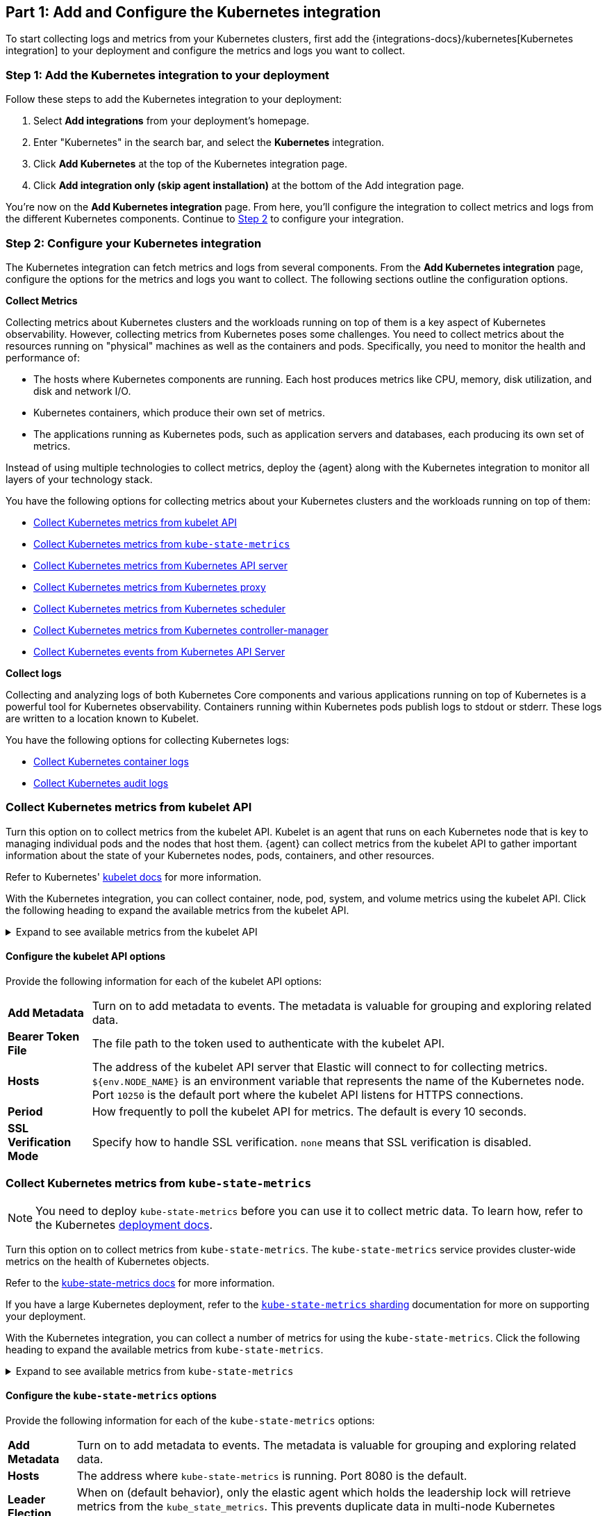 [discrete]
[[monitor-kubernetes-integration]]
== Part 1: Add and Configure the Kubernetes integration

To start collecting logs and metrics from your Kubernetes clusters, first add the {integrations-docs}/kubernetes[Kubernetes integration] to your deployment and configure the metrics and logs you want to collect.

[discrete]
[[monitor-k8s-add-integration]]
=== Step 1: Add the Kubernetes integration to your deployment

Follow these steps to add the Kubernetes integration to your deployment:
//add screenshots if necessary

. Select *Add integrations* from your deployment's homepage.
. Enter "Kubernetes" in the search bar, and select the *Kubernetes* integration.
. Click *Add Kubernetes* at the top of the Kubernetes integration page.
. Click *Add integration only (skip agent installation)* at the bottom of the Add integration page.

You're now on the *Add Kubernetes integration* page.
From here, you'll configure the integration to collect metrics and logs from the different Kubernetes components.
Continue to <<monitor-k8s-configure-integration, Step 2>> to configure your integration.

[discrete]
[[monitor-k8s-configure-integration]]
=== Step 2: Configure your Kubernetes integration

The Kubernetes integration can fetch metrics and logs from several components.
From the *Add Kubernetes integration* page, configure the options for the metrics and logs you want to collect.
The following sections outline the configuration options.

*Collect Metrics*

Collecting metrics about Kubernetes clusters and the workloads running on top of them is a key aspect of Kubernetes observability.
However, collecting metrics from Kubernetes poses some challenges.
You need to collect metrics about the resources running on "physical" machines as well as the containers and pods.
Specifically, you need to monitor the health and performance of:

* The hosts where Kubernetes components are running. Each host produces metrics
like CPU, memory, disk utilization, and disk and network I/O.

* Kubernetes containers, which produce their own set of metrics.

* The applications running as Kubernetes pods, such as application servers and
databases, each producing its own set of metrics.

Instead of using multiple technologies to collect metrics, deploy the {agent} along with the Kubernetes integration to monitor all layers of your technology stack.

You have the following options for collecting metrics about your Kubernetes clusters and the workloads running on top of them:

* <<monitor-kubernetes-integration-kubelet>>
* <<monitor-kubernetes-integration-kube-state>>
* <<monitor-kubernetes-integration-k8s-api-metrics>>
* <<monitor-kubernetes-integration-k8s-proxy>>
* <<monitor-kubernetes-integration-k8s-scheduler>>
* <<monitor-kubernetes-integration-k8s-controller>>
* <<monitor-kubernetes-integration-k8s-api-events>>

*Collect logs*

Collecting and analyzing logs of both Kubernetes Core components and various applications running on top of Kubernetes is a powerful tool for Kubernetes observability.
Containers running within Kubernetes pods publish logs to stdout or stderr.
These logs are written to a location known to Kubelet.

You have the following options for collecting Kubernetes logs:

* <<monitor-kubernetes-integration-container-logs>>
* <<monitor-kubernetes-integration-audit-logs>>

[discrete]
[[monitor-kubernetes-integration-kubelet]]
=== Collect Kubernetes metrics from kubelet API

Turn this option on to collect metrics from the kubelet API.
Kubelet is an agent that runs on each Kubernetes node that is key to managing individual pods and the nodes that host them.
{agent} can collect metrics from the kubelet API to gather important information about the state of your Kubernetes nodes, pods, containers, and other resources.

Refer to Kubernetes' https://kubernetes.io/docs/reference/command-line-tools-reference/kubelet/[kubelet docs] for more information.

With the Kubernetes integration, you can collect container, node, pod, system, and volume metrics using the kubelet API. Click the following heading to expand the available metrics from the kubelet API.

[%collapsible]
.Expand to see available metrics from the kubelet API
====
[horizontal]
*Container metrics*:: Monitor the overall resource usage, performance, and status at the container level. Learn more at {integrations-docs}/kubernetes/kubelet#container[kubelet container metrics].
*Node metrics*:: Monitor the overall resource usage, performance, and status at the node level. Learn more at {integrations-docs}/kubernetes/kubelet#node[kubelet node metrics].
*Pod metrics*:: Monitor the overall resource usage, performance, and status at the pod level. Learn more at {integrations-docs}/kubernetes/kubelet#pod[kubelet pod metrics].
*System metrics*:: Monitor the overall resource usage, performance, and status of your system containers. Learn more at {integrations-docs}/kubernetes/kubelet#system[kubelet system metrics].
*Volume metrics*:: Monitor the storage usage and capacity of your persistent volumes. Learn more at {integrations-docs}/kubernetes/kubelet#system[kubelet volume metrics].
====

[discrete]
[[monitor-k8s-kubelet-configure-metrics]]
==== Configure the kubelet API options

Provide the following information for each of the kubelet API options:

[horizontal]
*Add Metadata*:: Turn on to add metadata to events. The metadata is valuable for grouping and exploring related data.
*Bearer Token File*:: The file path to the token used to authenticate with the kubelet API.
*Hosts*:: The address of the kubelet API server that Elastic will connect to for collecting metrics. `${env.NODE_NAME}` is an environment variable that represents the name of the Kubernetes node. Port `10250` is the default port where the kubelet API listens for HTTPS connections.
*Period*:: How frequently to poll the kubelet API for metrics. The default is every 10 seconds.
*SSL Verification Mode*:: Specify how to handle SSL verification. `none` means that SSL verification is disabled.

[discrete]
[[monitor-kubernetes-integration-kube-state]]
=== Collect Kubernetes metrics from `kube-state-metrics`

NOTE: You need to deploy `kube-state-metrics` before you can use it to collect metric data.
To learn how, refer to the Kubernetes https://github.com/kubernetes/kube-state-metrics#kubernetes-deployment[deployment docs].

Turn this option on to collect metrics from `kube-state-metrics`.
The `kube-state-metrics` service provides cluster-wide metrics on the health of Kubernetes objects.

Refer to the https://github.com/kubernetes/kube-state-metrics[kube-state-metrics docs] for more information.

If you have a large Kubernetes deployment, refer to the https://github.com/elastic/elastic-agent/blob/main/docs/elastic-agent-ksm-sharding.md[`kube-state-metrics` sharding] documentation for more on supporting your deployment.

With the Kubernetes integration, you can collect a number of metrics for using the `kube-state-metrics`. Click the following heading to expand the available metrics from `kube-state-metrics`.

[%collapsible]
.Expand to see available metrics from `kube-state-metrics`
====
[horizontal]
*Container metrics*:: Monitor Container performance to ensure efficiency and stability in pods. Learn more at {integrations-docs}/kubernetes/kube-state-metrics#state_container[`kube-state-metrics` container metrics].
*CronJob metrics*:: Monitor CronJob performance and ensure they're running reliably and efficiently. Learn more at {integrations-docs}/kubernetes/kube-state-metrics#state_cronjob[`kube-state-metrics` CronJob metrics].
*Kubernetes DaemonSet metrics*:: Monitor DaemonSet health and distribution. Learn more at {integrations-docs}/kubernetes/kube-state-metrics#state_daemonset[`kube-state-metrics` DaemonSet metrics].
*Kubernetes Deployment metrics*:: Monitor deployment status and configuration. Learn more at {integrations-docs}/kubernetes/kube-state-metrics#state_deployment[`kube-state-metrics` deployment metrics].
*Kubernetes Job metrics*:: Monitor job completion statuses and execution. Learn more at {integrations-docs}/kubernetes/kube-state-metrics#state_job[`kube-state-metrics` job metrics].
*Kubernetes Namespace metrics*:: Monitor namespace active and terminating statuses. Learn more at {integrations-docs}/kubernetes/kube-state-metrics#state_namespace[`kube-state-metrics` namespace metrics].
*Kubernetes Node metrics*:: Monitor node health and resource usage. Learn more at {integrations-docs}/kubernetes/kube-state-metrics#state_node[`kube-state-metrics` node metrics].
*Kubernetes PersistentVolume metrics*:: Monitor PersistentVolume size, status, and storage configuration. Learn more at {integrations-docs}/kubernetes/kube-state-metrics#state_persistentvolume[`kube-state-metrics` PersistentVolume metrics].
*Kubernetes PersistentVolumeClaim metrics*:: Monitor PersistentVolumeClaim phases, classes, and storage requests. Learn more at {integrations-docs}/kubernetes/kube-state-metrics#state_persistentvolumeclaim[`kube-state-metrics` PersistentVolumeClaim metrics].
*Kubernetes Pod metrics*:: Monitor pod health and performance. Learn more at {integrations-docs}/kubernetes/kube-state-metrics#state_pod[`kube-state-metrics` pod metrics].
*Kubernetes ReplicaSet metrics*:: Monitor ReplicaSets status and the number of replicas in your ReplicaSets. Learn more at {integrations-docs}/kubernetes/kube-state-metrics#state_replicaset[`kube-state-metrics` ReplicaSet metrics].
*Kubernetes ResourceQuota metrics*:: Monitor resource limits and current usage. Learn more at {integrations-docs}/kubernetes/kube-state-metrics#state_resourcequota[`kube-state-metrics` ResourceQuota metrics].
*Kubernetes Service metrics*:: Monitor service configuration, accessibility, and network integration. Learn more at {integrations-docs}/kubernetes/kube-state-metrics#state_service[`kube-state-metrics` service metrics].
*Kubernetes StatefulSet metrics*:: Monitor StatefulSet configuration, status, and scaling. Learn more at {integrations-docs}/kubernetes/kube-state-metrics#state_statefulset[`kube-state-metrics` StatefulSet metrics].
*Kubernetes StorageClass metrics*:: Monitor how storage is provisioned and allocated. Learn more at {integrations-docs}/kubernetes/kube-state-metrics#state_storageclass[`kube-state-metrics` StorageClass metrics].
====

[discrete]
[[monitor-k8s-kube-state-configure-objects]]
==== Configure the `kube-state-metrics` options

Provide the following information for each of the `kube-state-metrics` options:

[horizontal]
*Add Metadata*:: Turn on to add metadata to events. The metadata is valuable for grouping and exploring related data.
*Hosts*:: The address where `kube-state-metrics` is running. Port 8080 is the default.
*Leader Election*:: When on (default behavior), only the elastic agent which holds the leadership lock will retrieve metrics from the `kube_state_metrics`. This prevents duplicate data in multi-node Kubernetes clusters.
*Period*:: How frequently to poll the `kube-state-metrics` for metrics. The default is every 10 seconds.

[discrete]
[[monitor-kubernetes-integration-k8s-api-metrics]]
=== Collect Kubernetes metrics from Kubernetes API server

Turn this option on to get metrics from the `kube-apiserver`.
The `kube-apiserver` sets up and validates pods, services, and other API objects.
These metrics provide insight into the API server's performance, workload, and health.

Refer to {integrations-docs}/kubernetes/kube-apiserver[`kube-apiserver` metrics] for more on the metrics collected.

[discrete]
[[monitor-k8s-apiserver-configure]]
==== Configure Kubernetes API server options

Provide the following information to collect `kube-apiserver` metrics:

[horizontal]
*Bearer Token File*:: The file path to the token used to authenticate with the `kube-apiserver`.
*Hosts*:: The address of the Kubernetes API server that the integration connects to. It uses the `KUBERNETES_SERVICE_HOST` and `KUBERNETES_SERVICE_PORT` environment variables.
*Leader Election*:: When on (default behavior) only the elastic agent which holds the leadership lock will retrieve metrics from the `kube-apiserver`. This prevents duplicate data in multi-node Kubernetes clusters.
*Period*:: How frequently Elastic to poll the `kube-state-metrics` for metrics. The default is every 30 seconds.
*SSL Certificate Authorities*:: The path to the certificate authority (CA) bundle used to verify the Kubernetes API server's TLS certificate.

[discrete]
[[monitor-kubernetes-integration-k8s-proxy]]
=== Collect Kubernetes metrics from Kubernetes proxy

The `kube-proxy` runs on each node and maintains network rules.
Turn this option on to get metrics from the `kube-proxy`.
These metrics provide insight into the proxy's networking activity, performance, and resource usage.

Refer to {integrations-docs}/kubernetes/kube-proxy[`kube-proxy` metrics] for more on the metrics collected.

[discrete]
[[monitor-k8s-proxy-configure]]
==== Configure Kubernetes proxy options

Provide the following information to collect Kubernetes Proxy metrics:

[horizontal]
*Hosts*:: The address where `kube-proxy` is running. Port 10249 is the default.
*Period*:: How frequently Elastic to poll the `kube-state-metrics` for metrics. The default is every 10 seconds.

[discrete]
[[monitor-kubernetes-integration-k8s-scheduler]]
=== Collect Kubernetes metrics from Kubernetes scheduler

The kube-scheduler assigns new pods with no node assignment to the most appropriate node.
Turn this option on to get metrics from the kube-scheduler.
These metrics provide insight on the performance, resource usage, and health of the `kube-scheduler`.

Refer to {integrations-docs}/kubernetes/kube-scheduler[`kube-scheduler` metrics] for more on the metrics collected.

[discrete]
[[monitor-k8s-scheduler-configure]]
==== Configure Kubernetes scheduler options

Provide the following information to collect Kubernetes scheduler metrics:

[horizontal]
*Bearer Token File*:: The file path to the token used to authenticate with the `kube-scheduler`.
*Hosts*:: The address and port of the `kube-scheduler` from which the Elastic integration should collect metrics. Port `10259` is the default.
*Period*:: How frequently Elastic to poll the `kube-scheduler` for metrics. The default is every 10 seconds.
*SSL Verification Mode*:: Specify how to handle SSL verification. Defaults to `none` meaning that SSL verification is disabled.

[discrete]
[[monitor-kubernetes-integration-k8s-controller]]
=== Collect Kubernetes metrics from Kubernetes controller-manager

The `kube-controller-manager` regulates the state of the clusters.
Turn this option on to get metrics from the `kube-controller-manager`.
These metrics provide insight on the performance, resource usage, and health of the kube-controller-manager.

Refer to {integrations-docs}/kubernetes/kube-controller-manager[`kube-controller-manager` metrics] for more on the metrics collected.

[discrete]
[[monitor-k8s-controller-configure]]
==== Configure Kubernetes controller-manager options

Provide the following information to collect `kube-controller-manager` metrics:

[horizontal]
*Bearer Token File*:: The file path to the token used to authenticate with the `kube-controller-manager`.
*Hosts*:: The address and port of the `kube-controller-manager` from which the integration should collect metrics. Port 10259 is the default.
*Period*:: How frequently Elastic to poll the `kube-controller-manager` for metrics. The default is every 10 seconds.
*SSL Verification Mode*:: Specify how to handle SSL verification. Defaults to `none` meaning that SSL verification is disabled.

[discrete]
[[monitor-kubernetes-integration-k8s-api-events]]
=== Collect Kubernetes events from Kubernetes API Server

Event metrics give you an overall view of what's happening in a cluster.
These metrics help you understand what's happening in your cluster and improve reliability and stability.
Turn this option on to collect event metrics.

Refer to {integrations-docs}/kubernetes/events[events metrics] for more on the metrics collected.

[discrete]
[[monitor-k8s-api-events-configure]]
==== Configure events from the Kubernetes API server

Provide the following information to collect Kubernetes events metrics:

[horizontal]
*Period*:: How frequently Elastic to poll the `kube-api-server` for events. The default is every 10 seconds.
*Add Metadata*:: Turn on to add metadata to events. The metadata is valuable for grouping and exploring related data.
*Skip older events*:: Ignores events that occurred before a certain time
*Leader Election*:: When on (default behavior) only the elastic agent which holds the leadership lock will retrieve metrics from the `kube-apiserver`. This prevents duplicate data in multi-node Kubernetes clusters.

[discrete]
[[monitor-kubernetes-integration-container-logs]]
=== Collect Kubernetes container logs

Turn this option on to collect and parse Kubernetes container logs.
Containers running within Kubernetes pods publish logs to stdout or stderr.
These logs are written to a location known to kubelet.
By default, the container parser is enabled.
You can enable additional parsers in *advanced settings*.

Refer to {integrations-docs}/kubernetes/container-logs[Kubernetes container logs] for more on collecting container logs.

[discrete]
[[monitor-k8s-container-log-configure]]
==== Configure Kubernetes container logs

Provide the following information to collect container logs:

[horizontal]
*Use Symlinks*:: A symlink is lightweight and doesn't contain the data of the log files, but points to their actual location. Turn this on to use symlinks.
*Condition*:: You can specify a condition to control whether a configuration is applied to the running Elastic Agent.

[discrete]
[[monitor-kubernetes-integration-audit-logs]]
=== Collect Kubernetes audit logs

preview::[]

Turn this option on to collect audit logs.
Kubernetes audit logs record requests that come to the Kubernetes API from internal and external components.
These logs help you understand cluster behavior and debug issues.

Refer to {integrations-docs}/kubernetes/audit-logs[Kubernetes audit logs] for more on collecting audit logs.

[discrete]
[[monitor-k8s-update-agent-config]]
== Part 2: Configure and install the standalone {agent}

After configuring your integration, you need to download and update your manifest. First, download the manifest by  completing the following steps:

. At the bottom of the *Add Kubernetes integration* page, click *Save and continue*.
. Click *Add {agent} to your hosts*.
. Under *Enroll in Fleet?*, select *Run standalone*.
. Under *Configure the agent*, click *Download Manifest*.

After downloading the manifest, update the `ES_USERNAME` and `ES_PASSWORD` environment variables in the DaemonSet to match your {es} credentials.

You can also further modify the manifest to fit your needs. For example, you might want to enable autodiscovery to automatically discover container logs. Refer to the {fleet-guide}/elastic-agent-kubernetes-autodiscovery.html[autodiscovery docs] in the Fleet guide for more on enabling autodiscovery in your manifest.

Once you are ready to deploy your {agent}:

. From the directory where you've downloaded the manifest, run the following apply command:
+
["source", "sh", subs="attributes"]
----
kubectl apply -f elastic-agent-standalone-kubernetes.yml
----
. Check the {agent} status with the following command:
+
["source", "sh", subs="attributes"]
----
kubectl -n kube-system get pods -l app=elastic-agent
----